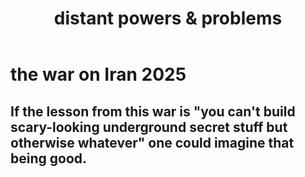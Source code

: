 :PROPERTIES:
:ID:       2ae9e648-aafa-4135-8360-fecac8ecdc1c
:END:
#+title: distant powers & problems
* the war on Iran 2025
** If the lesson from this war is "you can't build scary-looking underground secret stuff but otherwise whatever" one could imagine that being good.
